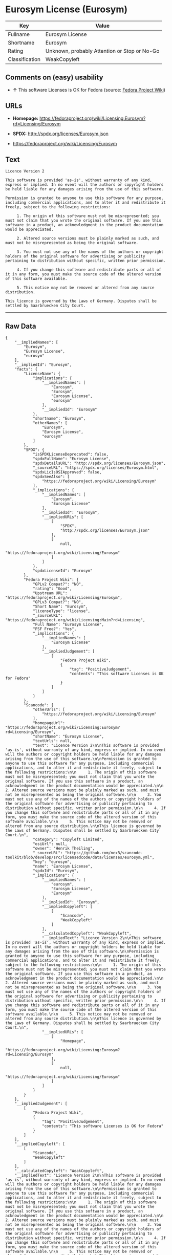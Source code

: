 * Eurosym License (Eurosym)

| Key              | Value                                          |
|------------------+------------------------------------------------|
| Fullname         | Eurosym License                                |
| Shortname        | Eurosym                                        |
| Rating           | Unknown, probably Attention or Stop or No-Go   |
| Classification   | WeakCopyleft                                   |

** Comments on (easy) usability

- *↑* This software Licenses is OK for Fedora (source:
  [[https://fedoraproject.org/wiki/Licensing:Main?rd=Licensing][Fedora
  Project Wiki]])

** URLs

- *Homepage:*
  https://fedoraproject.org/wiki/Licensing:Eurosym?rd=Licensing/Eurosym

- *SPDX:* http://spdx.org/licenses/Eurosym.json

- https://fedoraproject.org/wiki/Licensing/Eurosym

** Text

#+BEGIN_EXAMPLE
    Licence Version 2

    This software is provided 'as-is', without warranty of any kind, express or implied. In no event will the authors or copyright holders be held liable for any damages arising from the use of this software.

    Permission is granted to anyone to use this software for any purpose, including commercial applications, and to alter it and redistribute it freely, subject to the following restrictions:

         1. The origin of this software must not be misrepresented; you must not claim that you wrote the original software. If you use this software in a product, an acknowledgment in the product documentation would be appreciated.

         2. Altered source versions must be plainly marked as such, and must not be misrepresented as being the original software.

         3. You must not use any of the names of the authors or copyright holders of the original software for advertising or publicity pertaining to distribution without specific, written prior permission.

         4. If you change this software and redistribute parts or all of it in any form, you must make the source code of the altered version of this software available.

         5. This notice may not be removed or altered from any source distribution.

    This licence is governed by the Laws of Germany. Disputes shall be settled by Saarbruecken City Court.
#+END_EXAMPLE

--------------

** Raw Data

#+BEGIN_EXAMPLE
    {
        "__impliedNames": [
            "Eurosym",
            "Eurosym License",
            "eurosym"
        ],
        "__impliedId": "Eurosym",
        "facts": {
            "LicenseName": {
                "implications": {
                    "__impliedNames": [
                        "Eurosym",
                        "Eurosym",
                        "Eurosym License",
                        "eurosym"
                    ],
                    "__impliedId": "Eurosym"
                },
                "shortname": "Eurosym",
                "otherNames": [
                    "Eurosym",
                    "Eurosym License",
                    "eurosym"
                ]
            },
            "SPDX": {
                "isSPDXLicenseDeprecated": false,
                "spdxFullName": "Eurosym License",
                "spdxDetailsURL": "http://spdx.org/licenses/Eurosym.json",
                "_sourceURL": "https://spdx.org/licenses/Eurosym.html",
                "spdxLicIsOSIApproved": false,
                "spdxSeeAlso": [
                    "https://fedoraproject.org/wiki/Licensing/Eurosym"
                ],
                "_implications": {
                    "__impliedNames": [
                        "Eurosym",
                        "Eurosym License"
                    ],
                    "__impliedId": "Eurosym",
                    "__impliedURLs": [
                        [
                            "SPDX",
                            "http://spdx.org/licenses/Eurosym.json"
                        ],
                        [
                            null,
                            "https://fedoraproject.org/wiki/Licensing/Eurosym"
                        ]
                    ]
                },
                "spdxLicenseId": "Eurosym"
            },
            "Fedora Project Wiki": {
                "GPLv2 Compat?": "NO",
                "rating": "Good",
                "Upstream URL": "https://fedoraproject.org/wiki/Licensing/Eurosym",
                "GPLv3 Compat?": "NO",
                "Short Name": "Eurosym",
                "licenseType": "license",
                "_sourceURL": "https://fedoraproject.org/wiki/Licensing:Main?rd=Licensing",
                "Full Name": "Eurosym License",
                "FSF Free?": "Yes",
                "_implications": {
                    "__impliedNames": [
                        "Eurosym License"
                    ],
                    "__impliedJudgement": [
                        [
                            "Fedora Project Wiki",
                            {
                                "tag": "PositiveJudgement",
                                "contents": "This software Licenses is OK for Fedora"
                            }
                        ]
                    ]
                }
            },
            "Scancode": {
                "otherUrls": [
                    "https://fedoraproject.org/wiki/Licensing/Eurosym"
                ],
                "homepageUrl": "https://fedoraproject.org/wiki/Licensing:Eurosym?rd=Licensing/Eurosym",
                "shortName": "Eurosym License",
                "textUrls": null,
                "text": "Licence Version 2\n\nThis software is provided 'as-is', without warranty of any kind, express or implied. In no event will the authors or copyright holders be held liable for any damages arising from the use of this software.\n\nPermission is granted to anyone to use this software for any purpose, including commercial applications, and to alter it and redistribute it freely, subject to the following restrictions:\n\n     1. The origin of this software must not be misrepresented; you must not claim that you wrote the original software. If you use this software in a product, an acknowledgment in the product documentation would be appreciated.\n\n     2. Altered source versions must be plainly marked as such, and must not be misrepresented as being the original software.\n\n     3. You must not use any of the names of the authors or copyright holders of the original software for advertising or publicity pertaining to distribution without specific, written prior permission.\n\n     4. If you change this software and redistribute parts or all of it in any form, you must make the source code of the altered version of this software available.\n\n     5. This notice may not be removed or altered from any source distribution.\n\nThis licence is governed by the Laws of Germany. Disputes shall be settled by Saarbruecken City Court.\n",
                "category": "Copyleft Limited",
                "osiUrl": null,
                "owner": "Henrik Theiling",
                "_sourceURL": "https://github.com/nexB/scancode-toolkit/blob/develop/src/licensedcode/data/licenses/eurosym.yml",
                "key": "eurosym",
                "name": "Eurosym License",
                "spdxId": "Eurosym",
                "_implications": {
                    "__impliedNames": [
                        "eurosym",
                        "Eurosym License",
                        "Eurosym"
                    ],
                    "__impliedId": "Eurosym",
                    "__impliedCopyleft": [
                        [
                            "Scancode",
                            "WeakCopyleft"
                        ]
                    ],
                    "__calculatedCopyleft": "WeakCopyleft",
                    "__impliedText": "Licence Version 2\n\nThis software is provided 'as-is', without warranty of any kind, express or implied. In no event will the authors or copyright holders be held liable for any damages arising from the use of this software.\n\nPermission is granted to anyone to use this software for any purpose, including commercial applications, and to alter it and redistribute it freely, subject to the following restrictions:\n\n     1. The origin of this software must not be misrepresented; you must not claim that you wrote the original software. If you use this software in a product, an acknowledgment in the product documentation would be appreciated.\n\n     2. Altered source versions must be plainly marked as such, and must not be misrepresented as being the original software.\n\n     3. You must not use any of the names of the authors or copyright holders of the original software for advertising or publicity pertaining to distribution without specific, written prior permission.\n\n     4. If you change this software and redistribute parts or all of it in any form, you must make the source code of the altered version of this software available.\n\n     5. This notice may not be removed or altered from any source distribution.\n\nThis licence is governed by the Laws of Germany. Disputes shall be settled by Saarbruecken City Court.\n",
                    "__impliedURLs": [
                        [
                            "Homepage",
                            "https://fedoraproject.org/wiki/Licensing:Eurosym?rd=Licensing/Eurosym"
                        ],
                        [
                            null,
                            "https://fedoraproject.org/wiki/Licensing/Eurosym"
                        ]
                    ]
                }
            }
        },
        "__impliedJudgement": [
            [
                "Fedora Project Wiki",
                {
                    "tag": "PositiveJudgement",
                    "contents": "This software Licenses is OK for Fedora"
                }
            ]
        ],
        "__impliedCopyleft": [
            [
                "Scancode",
                "WeakCopyleft"
            ]
        ],
        "__calculatedCopyleft": "WeakCopyleft",
        "__impliedText": "Licence Version 2\n\nThis software is provided 'as-is', without warranty of any kind, express or implied. In no event will the authors or copyright holders be held liable for any damages arising from the use of this software.\n\nPermission is granted to anyone to use this software for any purpose, including commercial applications, and to alter it and redistribute it freely, subject to the following restrictions:\n\n     1. The origin of this software must not be misrepresented; you must not claim that you wrote the original software. If you use this software in a product, an acknowledgment in the product documentation would be appreciated.\n\n     2. Altered source versions must be plainly marked as such, and must not be misrepresented as being the original software.\n\n     3. You must not use any of the names of the authors or copyright holders of the original software for advertising or publicity pertaining to distribution without specific, written prior permission.\n\n     4. If you change this software and redistribute parts or all of it in any form, you must make the source code of the altered version of this software available.\n\n     5. This notice may not be removed or altered from any source distribution.\n\nThis licence is governed by the Laws of Germany. Disputes shall be settled by Saarbruecken City Court.\n",
        "__impliedURLs": [
            [
                "SPDX",
                "http://spdx.org/licenses/Eurosym.json"
            ],
            [
                null,
                "https://fedoraproject.org/wiki/Licensing/Eurosym"
            ],
            [
                "Homepage",
                "https://fedoraproject.org/wiki/Licensing:Eurosym?rd=Licensing/Eurosym"
            ]
        ]
    }
#+END_EXAMPLE